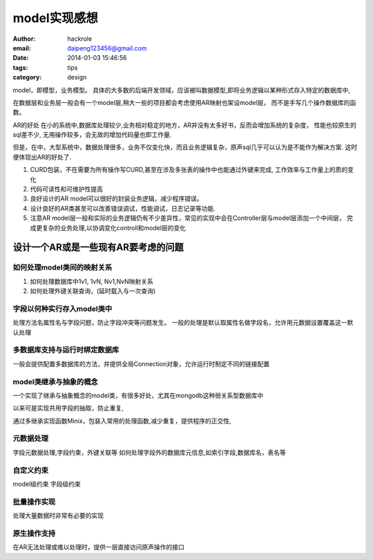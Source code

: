model实现感想
=============
:author: hackrole
:email: daipeng123456@gmail.com
:date: 2014-01-03 15:46:56
:tags: tips
:category: design


model，即模型，业务模型。
具体的大多数的后端开发领域，应该被叫数据模型,即将业务逻辑以某种形式存入特定的数据库中,

在数据层和业务层一般会有一个model层,稍大一些的项目都会考虑使用AR映射也架设model层，
而不是手写几个操作数据库的函数。


AR的好处
在小的系统中,数据库处理较少,业务相对稳定的地方，AR并没有太多好书，反而会增加系统的复杂度，
性能也较原生的sql差不少, 无用操作较多，会无故的增加代码量也即工作量.

但是，在中，大型系统中，数据处理很多，业务不仅变化快，而且业务逻辑复杂，原声sql几乎可以认为是不能作为解决方案.
这时便体现出AR的好处了.

1) CURD包装，不在需要为所有操作写CURD,甚至在涉及多张表的操作中也能通过外键来完成, 工作效率与工作量上的质的变化

2) 代码可读性和可维护性提高

3) 良好设计的AR model可以很好的封装业务逻辑，减少程序错误。

4) 设计良好的AR类甚至可以改善错误调试，性能调试，日志记录等功能.

5) 注意AR model层一般和实际的业务逻辑仍有不少差异性，常见的实现中会在Controller层与model层添加一个中间层，
   完成更复杂的业务处理,以协调变化controll和model层的变化

设计一个AR或是一些现有AR要考虑的问题
------------------------------------

如何处理model类间的映射关系
~~~~~~~~~~~~~~~~~~~~~~~~~~~

1) 如何处理数据库中1v1, 1vN, Nv1,NvN映射关系

2) 如何处理外键关联查询，(延时载入与一次查询)

字段以何种实行存入model类中
~~~~~~~~~~~~~~~~~~~~~~~~~~~

处理方法名属性名与字段问题，防止字段冲突等问题发生。
一般的处理是默认取属性名做字段名，允许用元数据设置覆盖这一默认处理

多数据库支持与运行时绑定数据库
~~~~~~~~~~~~~~~~~~~~~~~~~~~~~~

一般会提供配置多数据库的方法，并提供全局Connection对象，允许运行时制定不同的链接配置

model类继承与抽象的概念
~~~~~~~~~~~~~~~~~~~~~~~

一个实现了继承与抽象概念的model类，有很多好处，尤其在mongodb这种弱关系型数据库中

以来可是实现共用字段的抽取，防止重复,

通过多继承实现函数Minix，包装入常用的处理函数,减少重复，提供程序的正交性,

元数据处理
~~~~~~~~~~

字段元数据处理,字段约束，外键关联等
如何处理字段外的数据库元信息,如索引字段,数据库名，表名等

自定义约束
~~~~~~~~~~

model级约束
字段级约束

批量操作实现
~~~~~~~~~~~~

处理大量数据时非常有必要的实现

原生操作支持
~~~~~~~~~~~~

在AR无法处理或难以处理时，提供一层直接访问原声操作的接口
